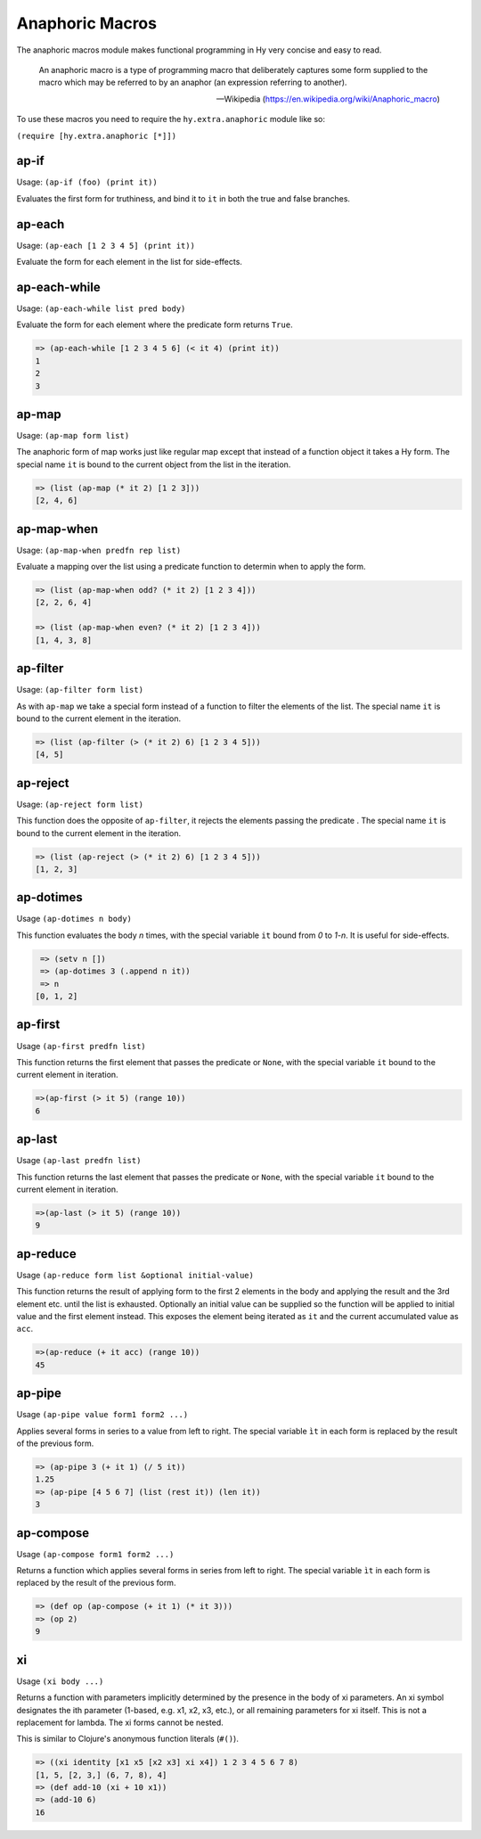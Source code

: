 ================
Anaphoric Macros
================

.. versionadded:: 0.9.12

The anaphoric macros module makes functional programming in Hy very
concise and easy to read.

    An anaphoric macro is a type of programming macro that
    deliberately captures some form supplied to the macro which may be
    referred to by an anaphor (an expression referring to another).

    -- Wikipedia (https://en.wikipedia.org/wiki/Anaphoric_macro)

To use these macros you need to require the ``hy.extra.anaphoric`` module like so:

``(require [hy.extra.anaphoric [*]])``

.. _ap-if:

ap-if
=====

Usage: ``(ap-if (foo) (print it))``

Evaluates the first form for truthiness, and bind it to ``it`` in both the
true and false branches.


.. _ap-each:

ap-each
=======

Usage: ``(ap-each [1 2 3 4 5] (print it))``

Evaluate the form for each element in the list for side-effects.


.. _ap-each-while:

ap-each-while
=============

Usage: ``(ap-each-while list pred body)``

Evaluate the form for each element where the predicate form returns
``True``.

.. code-block:: hy

   => (ap-each-while [1 2 3 4 5 6] (< it 4) (print it))
   1
   2
   3

.. _ap-map:

ap-map
======

Usage: ``(ap-map form list)``

The anaphoric form of map works just like regular map except that
instead of a function object it takes a Hy form. The special name
``it`` is bound to the current object from the list in the iteration.

.. code-block:: hy

    => (list (ap-map (* it 2) [1 2 3]))
    [2, 4, 6]


.. _ap-map-when:

ap-map-when
===========

Usage: ``(ap-map-when predfn rep list)``

Evaluate a mapping over the list using a predicate function to
determin when to apply the form.

.. code-block:: hy

    => (list (ap-map-when odd? (* it 2) [1 2 3 4]))
    [2, 2, 6, 4]

    => (list (ap-map-when even? (* it 2) [1 2 3 4]))
    [1, 4, 3, 8]


.. _ap-filter:

ap-filter
=========

Usage: ``(ap-filter form list)``

As with ``ap-map`` we take a special form instead of a function to
filter the elements of the list. The special name ``it`` is bound to
the current element in the iteration.

.. code-block:: hy

    => (list (ap-filter (> (* it 2) 6) [1 2 3 4 5]))
    [4, 5]


.. _ap-reject:

ap-reject
=========

Usage: ``(ap-reject form list)``

This function does the opposite of ``ap-filter``, it rejects the
elements passing the predicate . The special name ``it`` is bound to
the current element in the iteration.

.. code-block:: hy

    => (list (ap-reject (> (* it 2) 6) [1 2 3 4 5]))
    [1, 2, 3]


.. _ap-dotimes:

ap-dotimes
==========

Usage ``(ap-dotimes n body)``

This function evaluates the body *n* times, with the special
variable ``it`` bound from *0* to *1-n*. It is useful for side-effects.

.. code-block:: hy

    => (setv n [])
    => (ap-dotimes 3 (.append n it))
    => n
   [0, 1, 2]


.. _ap-first:

ap-first
========

Usage ``(ap-first predfn list)``

This function returns the first element that passes the predicate or
``None``, with the special variable ``it`` bound to the current element in
iteration.

.. code-block:: hy

   =>(ap-first (> it 5) (range 10))
   6


.. _ap-last:

ap-last
========

Usage ``(ap-last predfn list)``

This function returns the last element that passes the predicate or
``None``, with the special variable ``it`` bound to the current element in
iteration.

.. code-block:: hy

   =>(ap-last (> it 5) (range 10))
   9


.. _ap-reduce:

ap-reduce
=========

Usage ``(ap-reduce form list &optional initial-value)``

This function returns the result of applying form to the first 2
elements in the body and applying the result and the 3rd element
etc. until the list is exhausted. Optionally an initial value can be
supplied so the function will be applied to initial value and the
first element instead. This exposes the element being iterated as
``it`` and the current accumulated value as ``acc``.

.. code-block:: hy

   =>(ap-reduce (+ it acc) (range 10))
   45


.. _ap-pipe:

ap-pipe
=========

Usage ``(ap-pipe value form1 form2 ...)``

Applies several forms in series to a value from left to right. The special variable ``ìt`` in each form is replaced by the result of the previous form.

.. code-block:: hy

   => (ap-pipe 3 (+ it 1) (/ 5 it))
   1.25
   => (ap-pipe [4 5 6 7] (list (rest it)) (len it))
   3


.. _ap-compose:

ap-compose
=========

Usage ``(ap-compose form1 form2 ...)``

Returns a function which applies several forms in series from left to right. The special variable ``ìt`` in each form is replaced by the result of the previous form.

.. code-block:: hy

   => (def op (ap-compose (+ it 1) (* it 3)))
   => (op 2)
   9

.. _xi

xi
==

Usage ``(xi body ...)``

Returns a function with parameters implicitly determined by the presence in the body of xi parameters. An xi symbol designates the ith parameter (1-based, e.g. x1, x2, x3, etc.), or all remaining parameters for xi itself. This is not a replacement for lambda. The xi forms cannot be nested.

This is similar to Clojure's anonymous function literals (``#()``).

.. code-block:: hy

   => ((xi identity [x1 x5 [x2 x3] xi x4]) 1 2 3 4 5 6 7 8)
   [1, 5, [2, 3,] (6, 7, 8), 4]
   => (def add-10 (xi + 10 x1))
   => (add-10 6)
   16
